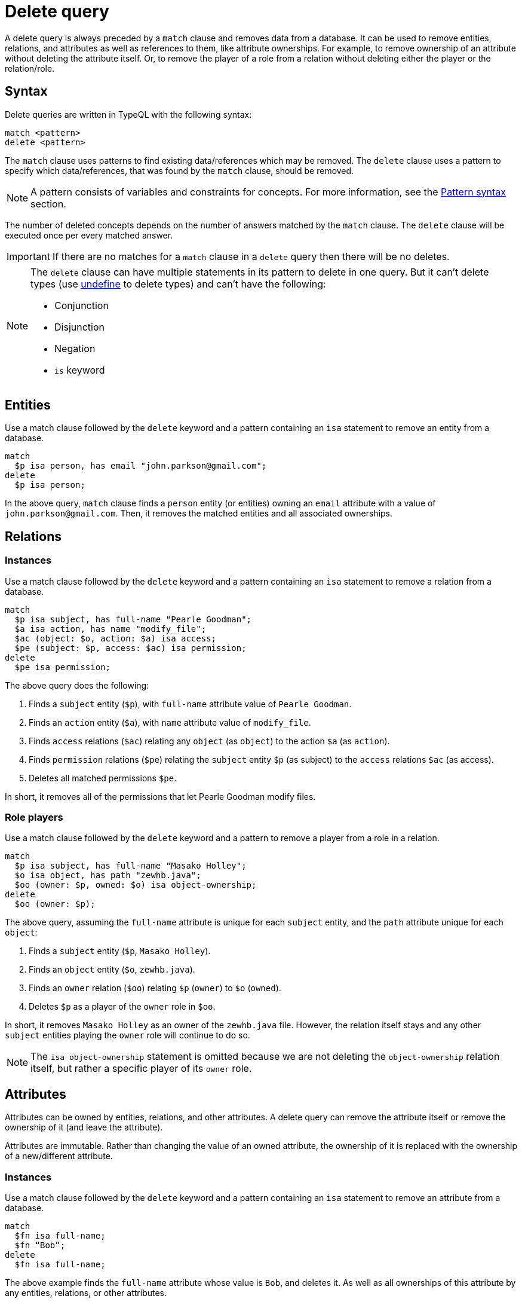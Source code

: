 = Delete query
:Summary: Deleting data from a TypeDB database.
:keywords: typeql, typedb, query, delete
:longTailKeywords: typeql delete, typeql write data, typeql delete
:pageTitle: Delete query

A delete query is always preceded by a `match` clause and removes data from a database. It can be used to remove
entities, relations, and attributes as well as references to them, like attribute ownerships. For example, to remove
ownership of an attribute without deleting the attribute itself. Or, to remove the player of a role from a relation
without deleting either the player or the relation/role.

== Syntax

Delete queries are written in TypeQL with the following syntax:

[,typeql]
----
match <pattern>
delete <pattern>
----

The `match` clause uses patterns to find existing data/references which may be removed. The `delete` clause uses a
pattern to specify which data/references, that was found by the `match` clause, should be removed.

[NOTE]
====
A pattern consists of variables and constraints for concepts. For more information, see the
xref:data/basic-patterns.adoc#_patterns_overview[Pattern syntax] section.
====

The number of deleted concepts depends on the number of answers matched by the `match` clause. The `delete` clause
will be executed once per every matched answer.

[IMPORTANT]
====
If there are no matches for a `match` clause in a `delete` query then there will be no deletes.
====

[NOTE]
====
The `delete` clause can have multiple statements in its pattern to delete in one query. But it can't delete types (use
xref:schema/modify.adoc#_undefine_a_type[undefine] to delete types) and can't have the following:

- Conjunction
- Disjunction
- Negation
- `is` keyword
====

== Entities

Use a match clause followed by the `delete` keyword and a pattern containing an `isa` statement to remove an entity
from a database.

[,typeql]
----
match
  $p isa person, has email "john.parkson@gmail.com";
delete
  $p isa person;
----

In the above query, `match` clause finds a `person` entity (or entities) owning an `email` attribute with a value of
`john.parkson@gmail.com`. Then, it removes the matched entities and all associated ownerships.

== Relations

=== Instances

Use a match clause followed by the `delete` keyword and a pattern containing an `isa` statement to remove a relation
from a database.

[,typeql]
----
match
  $p isa subject, has full-name "Pearle Goodman";
  $a isa action, has name "modify_file";
  $ac (object: $o, action: $a) isa access;
  $pe (subject: $p, access: $ac) isa permission;
delete
  $pe isa permission;
----

The above query does the following:

. Finds a `subject` entity (`$p`), with `full-name` attribute value of `Pearle Goodman`.
. Finds an `action` entity (`$a`), with `name` attribute value of `modify_file`.
. Finds `access` relations (`$ac`) relating any `object` (as `object`) to the action `$a` (as `action`).
. Finds `permission` relations (`$pe`) relating the `subject` entity `$p` (as subject) to the `access`
relations `$ac` (as access).
. Deletes all matched permissions `$pe`.

In short, it removes all of the permissions that let Pearle Goodman modify files.

=== Role players

Use a match clause followed by the `delete` keyword and a pattern to remove a player from a role in a relation.

// - #todo Double-check the example

[,typeql]
----
match
  $p isa subject, has full-name "Masako Holley";
  $o isa object, has path "zewhb.java";
  $oo (owner: $p, owned: $o) isa object-ownership;
delete
  $oo (owner: $p);
----

The above query, assuming the `full-name` attribute is unique for each `subject` entity, and the `path` attribute
unique for each `object`:

. Finds a `subject` entity (`$p`, `Masako Holley`).
. Finds an `object` entity (`$o`, `zewhb.java`).
. Finds an `owner` relation (`$oo`) relating `$p` (`owner`) to `$o` (`owned`).
. Deletes `$p` as a player of the `owner` role in `$oo`.

In short, it removes `Masako Holley` as an owner of the `zewhb.java` file. However, the relation itself stays and any
other `subject` entities playing the `owner` role will continue to do so.

[NOTE]
====
The `isa object-ownership` statement is omitted because we are not deleting the `object-ownership` relation itself,
but rather a specific player of its `owner` role.
====

== Attributes

Attributes can be owned by entities, relations, and other attributes. A delete query can remove the attribute itself
or remove the ownership of it (and leave the attribute).

Attributes are immutable. Rather than changing the value of an owned attribute, the ownership of it is replaced with
the ownership of a new/different attribute.

=== Instances

Use a match clause followed by the `delete` keyword and a pattern containing an `isa` statement to remove an
attribute from a database.

[,typeql]
----
match
  $fn isa full-name;
  $fn “Bob”;
delete
  $fn isa full-name;
----

The above example finds the `full-name` attribute whose value is `Bob`, and deletes it. As well as all ownerships of
this attribute by any entities, relations, or other attributes.

=== Ownership

TypeDB allows multiple instances to share the same attribute, so it is more common to remove the ownership of an
attribute rather than the attribute itself.

Use a match clause followed by the `delete` keyword and a pattern to remove the ownership of an attribute.

[,typeql]
----
match
  $o isa object, has path $fp;
  $fp like "(logs/.*)";
delete
  $o has $fp;
----

The above query finds all `object` entities that have a `path` attribute whose value matches a regular expression
(`logs/.*`). It then removes their ownership of any matching `path` attributes. However, the attributes
themselves are not removed.

[IMPORTANT]
====
Even slight alteration of a `delete` clause can produce a very different result. Be careful not to delete the wrong
data accidentally. See the examples below.
====

The `isa object` statement in the query above is omitted because we are not deleting the `object` entities themselves,
but rather their ownership of `path` attributes.

For example, the `delete $o isa object, has $fp;` clause with a `match` clause above deletes all matched objects `$o`.
Thus, it deletes all their ownerships over any attributes, not only `$fp`.

We do not include `path` in the `delete` clause because it's not needed for ownership deletion. The type of `$fp` should
be specified in the `match` clause if it's important. In this case it is specified as `path` already.

For example, the `delete $o has path $fp;` clause with a `match` clause above produces an error.

Finally, we can delete the attributes themselves, thus deleting ownerships over any of them by all instances of all
types.

For example, the `delete $fp isa path;` clause with a `match` clause above deletes all matched `path` attributes, thus
deleting all ownerships of these attributes from every owner of any type.
